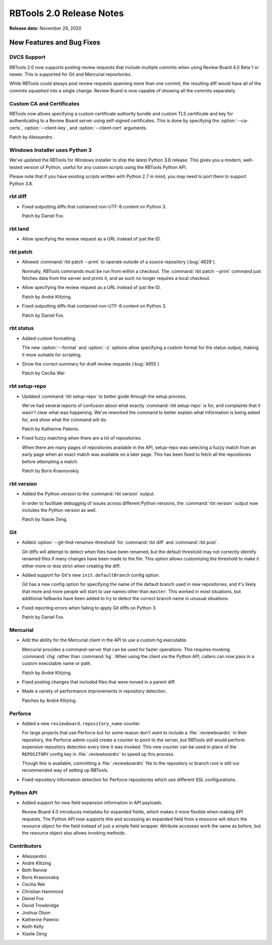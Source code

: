 .. default-intersphinx:: rbt2.0 rb-latest


=========================
RBTools 2.0 Release Notes
=========================

**Release date:** November 29, 2020


New Features and Bug Fixes
==========================

DVCS Support
------------

RBTools 2.0 now supports posting review requests that include multiple commits
when using Review Board 4.0 Beta 1 or newer. This is supported for Git and
Mercurial repositories.

While RBTools could always post review requests spanning more than one commit,
the resulting diff would have all of the commits squashed into a single
change. Review Board is now capable of showing all the commits separately.


Custom CA and Certificates
--------------------------

RBTools now allows specifying a custom certificate authority bundle and custom
TLS certificate and key for authenticating to a Review Board server using
self-signed certificates. This is done by specifying the :option:`--ca-certs`,
:option:`--client-key`, and :option:`--client-cert` arguments.

Patch by Alessandro.


Windows Installer uses Python 3
-------------------------------

We've updated the RBTools for Windows installer to ship the latest Python 3.8
release. This gives you a modern, well-tested version of Python, useful for
any custom scripts using the RBTools Python API.

Please note that if you have existing scripts written with Python 2.7 in mind,
you may need to port them to support Python 3.8.


rbt diff
--------

* Fixed outputting diffs that contained non-UTF-8 content on Python 3.

  Patch by Daniel Fox.


rbt land
--------

.. program:: rbt land

* Allow specifying the review request as a URL instead of just the ID.


rbt patch
---------

.. program:: rbt patch

* Allowed :command:`rbt patch --print` to operate outside of a source
  repository (:bug:`4628`).

  Normally, RBTools commands must be run from within a checkout. The
  :command:`rbt patch --print` command just fetches data from the server and
  prints it, and as such no longer requires a local checkout.

* Allow specifying the review request as a URL instead of just the ID.

  Patch by André Klitzing.

* Fixed outputting diffs that contained non-UTF-8 content on Python 3.

  Patch by Daniel Fox.


rbt status
----------

.. program:: rbt status

* Added custom formatting.

  The new :option:`--format` and :option:`-z` options allow specifying a custom
  format for the status output, making it more suitable for scripting.

* Show the correct summary for draft review requests (:bug:`4855`)

  Patch by Cecilia Wei


rbt setup-repo
--------------

.. program:: rbt setup-repo

* Updated :command:`rbt setup-repo` to better guide through the setup process.

  We've had several reports of confusion about what exactly :command:`rbt
  setup-repo` is for, and complaints that it wasn't clear what was happening.
  We've reworked the command to better explain what information is being asked
  for, and show what the command will do.

  Patch by Katherine Patenio.

* Fixed fuzzy matching when there are a lot of repositories.

  When there are many pages of repositories available in the API, setup-repo
  was selecting a fuzzy match from an early page when an exact match was
  available on a later page. This has been fixed to fetch all the repositories
  before attempting a match.

  Patch by Boris Krasnovskiy.


rbt version
-----------

.. program:: rbt version

* Added the Python version to the :command:`rbt version` output.

  In order to facilitate debugging of issues across different Python versions,
  the :command:`rbt version` output now includes the Python version as well.

  Patch by Xiaole Zeng.


Git
---

.. program:: rbt post

* Added :option:`--git-find-renames-threshold` for :command:`rbt diff` and
  :command:`rbt post`.

  Git diffs will attempt to detect when files have been renamed, but the
  default threshold may not correctly identify renamed files if many changes
  have been made to the file. This option allows customizing the threshold to
  make it either more or less strict when creating the diff.

* Added support for Git's new ``init.defaultBranch`` config option.

  Git has a new config option for specifying the name of the default branch
  used in new repositories, and it's likely that more and more people will
  start to use names other than ``master``. This worked in most situations, but
  additional fallbacks have been added to try to detect the correct branch name
  in unusual situations.

* Fixed reporting errors when failing to apply Git diffs on Python 3.

  Patch by Daniel Fox.


Mercurial
---------

* Add the ability for the Mercurial client in the API to use a custom
  hg executable.

  Mercurial provides a command-server that can be used for faster operations.
  This requires invoking :command:`chg` rather than :command:`hg`. When using
  the client via the Python API, callers can now pass in a custom executable
  name or path.

  Patch by André Klitzing.

* Fixed posting changes that included files that were moved in a parent diff.

* Made a variety of performance improvements in repository detection.

  Patches by André Klitzing.


Perforce
--------

* Added a new ``reviewboard.repository_name`` counter.

  For large projects that use Perforce but for some reason don't want to
  include a :file:`.reviewboardrc` in their repository, the Perforce admin
  could create a counter to point to the server, but RBTools still would
  perform expensive repository detection every time it was invoked. This new
  counter can be used in place of the ``REPOSITORY`` config key in
  :file:`.reviewboardrc` to speed up this process.

  Though this is available, committing a :file:`.reviewboardrc` file to the
  repository or branch root is still our recommended way of setting up RBTools.

* Fixed repository information detection for Perforce repositories which use
  different SSL configurations.


Python API
----------

* Added support for new field expansion information in API payloads.

  Review Board 4.0 introduces metadata for expanded fields, which makes it more
  flexible when making API requests. The Python API now supports this and
  accessing an expanded field from a resource will return the resource object
  for the field instead of just a simple field wrapper. Attribute accesses work
  the same as before, but the resource object also allows invoking methods.


Contributors
------------

* Allessandro
* André Klitzing
* Beth Rennie
* Boris Krasnovskiy
* Cecilia Wei
* Christian Hammond
* Daniel Fox
* David Trowbridge
* Joshua Olson
* Katherine Patenio
* Keith Kelly
* Xiaole Zeng
